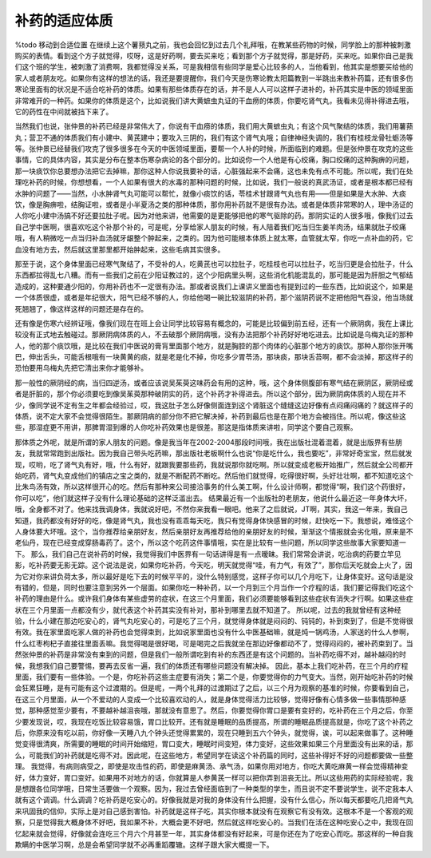 补药的适应体质
================

%todo 移动到合适位置
在继续上这个薯蓣丸之前，我也会回忆到过去几个礼拜哦，在教某些药物的时候，同学脸上的那种被刺激购买的表情。看到这个方子就觉得，哎呀，这是好药啊，要去买来吃；看到那个方子就觉得，那是好药，买来吃。如果你自己是我们这个班的学生，被刺激了消费啊，我都觉得没关系，可是我相信有些同学是爱心比较多的人，当他看到，他其实是想要买给他的家人或者朋友吃。如果你有这样的想法的话，我还是要提醒你，我们今天是伤寒论教太阳篇教到一半跳出来教补药篇，还有很多伤寒论里面有的状况是不适合吃补药的体质。如果有那些体质存在的话，并不是人人可以这样子进补的，补药其实是中医的领域里面非常难开的一种药。如果你的体质是这个，比如说我们讲大黄蟅虫丸证的干血痨的体质，你要吃肾气丸，我看未见得补得进去哦，它的药性在中间就被挡下来了。

当然我们也说，张仲景的补药已经是非常伟大了，你说有干血痨的体质，我们用大黄蟅虫丸；有这个风气聚结的体质，我们用薯蓣丸；营卫不通的体质我们有小建中、黄芪建中；要攻入三阴的，我们有这个肾气丸哦；自律神经失调的，我们有桂枝龙骨牡蛎汤等等。张仲景已经替我们攻克了很多很多在今天的中医领域里面，要帮一个人补的时候，所面临到的难题。但是张仲景在攻克的这些事情，它的具体内容，其实是分布在整本伤寒杂病论的各个部分的。比如说你一个人他是有心绞痛，胸口绞痛的这种胸痹的问题，那一块痰饮你总要想办法把它去掉嘛，那你这种人你说我要补的话，心脏强起来不会痛，这也未免有点不可能。所以呢，我们在处理吃补药的时候，你想想看，一个人如果有很大的水毒的那种问题的时候，比如说，我们一般说的真武汤证，或者是根本都已经有水肿的问题了——当然，小水肿肾气丸可能可以帮忙，就像小痰饮的话，苓桂术甘跟肾气丸也有用——但是如果是大水肿、大痰饮，像是胸痹啦，结胸证啦，或者是小半夏汤之类的那种体质，那你用补药就不是很有办法。或者是体质非常寒的人，理中汤证的人你吃小建中汤搞不好还要拉肚子呢。因为对他来讲，他需要的是更能够把他的寒气驱除的药。那阴实证的人很多哦，像我们过去自己学中医啊，很喜欢吃这个补那个补的，可是呢，分享给家人朋友的时候，有人陪着我们吃当归生姜羊肉汤，结果就肚子绞痛哦，有人稍微吃一点当归补血汤就牙龈整个肿起来，之类的。因为他可能根本体质上就太寒，血管就太窄，你吃一点补血的药，它血没有地方去，然后就这里那里都开始肿起来，这些毛病其实很多。

那至于说，这个身体里面已经寒气聚结了，不受补的人，吃黄芪也可以拉肚子，吃桂枝也可以拉肚子，吃当归更是会拉肚子，什么东西都拉得乱七八糟。而有一些我们之前在少阳证教过的，这个少阳病里头啊，这些消化机能混乱的，那可能是因为肝胆之气郁结造成的，这种要通少阳的，你用补药也不一定很有办法。那或者说我们上课讲义里面也有提到过的一些东西，比如说这个，如果是一个体质很虚，或者是年纪很大，阳气已经不够的人，你给他喝一碗比较滋阴的补药，那个滋阴药说不定把他阳气吞没，他当场就死翘翘了，像这样这样的问题还是存在的。

还有像是伤寒六经辨证哦，像我们现在在班上会让同学比较容易有概念的，可能是比较偏到前五经，还有一个厥阴病，我在上课比较没有正式地去触碰过。那厥阴病体质的人，不去破那个厥阴病哦，没有办法把那个补药好好地吃进去。比如说是乌梅丸证的那种人，他的那个痰饮哦，是比较在我们中医说的膏肓里面那个地方，就是胸腔的那个肉体的心脏那个地方的痰饮。那种人那你张开嘴巴，伸出舌头，可能舌根哦有一块黄黄的痰，就是老是化不掉，你吃多少胃苓汤，那块痰，那块舌苔啊，都不会淡掉，那这样子的恐怕要用乌梅丸先把它清出来你才能够补。

那一般性的厥阴经的病，当归四逆汤，或者应该说吴茱萸这味药会有用的这种，哦，这个身体侧腹部有寒气结在厥阴区，厥阴经或者是肝脏的，那个你必须要吃到像吴茱萸那种破阴实的药，这个补药才补得进去。所以这个部分，因为厥阴病体质的人现在并不少，像同学说不定有生之年都会经验过，哎，我这肚子怎么好像侧面连到这个肾脏这个缝缝这边好像有点闷痛闷痛的？就这样子的体质，说不定大家不会觉得很陌生。那厥阴病的部分你不把它解决掉，补药到最后也是在那个地方会被挡住。所以呢，像这些这些，那湿症更不用讲，那脾胃湿到爆的人你吃补药效果也是很差。那这是指体质来讲啦，同学这个要自己观察。

那体质之外呢，就是所谓的家人朋友的问题。像是我当年在2002-2004那段时间哦，我在出版社混着混着，就是出版界有些朋友，我就常常跑到出版社。因为我自己带头吃药嘛，那出版社老板啊什么也说“你是吃什么，我也要吃”，非常好奇宝宝，然后就发现，哎哟，吃了肾气丸有好，哦，什么有好，就跟我要那些药，我就说那你就吃啊。所以就变成老板开始推广，然后就全公司都开始吃药，肾气丸变成他们的镇店之宝之类的，就是不断配药不断吃。然后他们就觉得，吃得很好啊，头好壮壮啊，都不知道吃这个比朱鸟汤有效，所以这样很开心的吃。然后有那种来公司接洽事务的什么美工啊，什么设计师啊，都觉得“啊，我们这个药很好，你可以吃”，他们就这样子没有什么理论基础的这样泛滥出去。
结果最近有一个出版社的老朋友，他说什么最近这一年身体大坏，哦，全身都不对了。他来找我调身体，我就说好吧，不然你来我看一眼吧。他来了之后就说，JT啊，其实，我这一年来，我自己知道，我药都没有好好的吃，像是肾气丸，我也没有乖乖每天吃，我只有觉得身体快感冒的时候，赶快吃一下。我想说，难怪这个人身体要大坏哦。这个，当你推荐给亲朋好友，然后亲朋好友再推荐给他的亲朋好友的时候，渐渐这个情报就会劣化哦，原来是不老仙丹，现在已经变成穿肠毒药了。这个，所以这个吃药这件事情哦，实在是比较有一些问题，所以同学这些故事大家要知道一下。
那么，我们自己在说补药的时候，我觉得我们中医界有一句话讲得是有一点暧昧。我们常常会讲说，吃治病的药要立竿见影，吃补药要无影无踪。这个说法是说，如果你吃补药，今天吃，明天就觉得“哇，有力气，有效了”，那你后天吃就会上火了，因为它对你来讲负荷太多，所以最好是吃下去的时候平平的，没什么特别感觉，这样子你可以几个月吃下，让身体变好。这句话是没有错的，但是，同时也要注意到另外一个层面。如果你吃一种补药，以一个月到三个月当作一个疗程的话，我们要记得我们吃这个补药的理由是什么。或许我们身体有某些虚劳的症状，在这三个月里面，我们必须要能够看到这些症状有消失才行啊。如果这些症状在三个月里面一点都没有少，就代表这个补药其实没有补对，那补到哪里去就不知道了。
所以呢，过去的我就曾经有这种经验，什么小建在那边吃安心的，肾气丸吃安心的，可是吃了三个月，就觉得身体就是闷闷的、钝钝的，补到束到了，但是不觉得很有效。我在家里面吃家人做的补药也会觉得束到，比如说家里面也没有什么中医基础嘛，就是炖一锅鸡汤，人家送的什么人参啊，什么红枣枸杞子直接往里面丢嘛。我觉得喝是很好喝，可是喝完之后我就坐在那边好像都动不了，觉得闷闷的，被补药束到了。当然张仲景的补药是非常没有束到的问题，但是我们一般所谓吃到有补的东西还是有这个问题的。当补药吃得不对，越补越闷的时候，我想我们自己要警惕，要再去反省一遍，我们的体质还有哪些问题没有解决掉。
因此，基本上我们吃补药，在三个月的疗程里面，我们要有一些体验。一个是，你吃补药这些主症要有消失；第二个是，你要觉得你的力气变大。当然，刚开始吃补药的时候会狂累狂睡，是有可能有这个过渡期的。但是呢，一两个礼拜的过渡期过了之后，以三个月为观察的基准的时候，你要看到自己，在这三个月里面，从一个不爱动的人变成一个比较喜欢动的人，就是身体觉得活力比较够，觉得好像有心情多做一些事情那种感觉，那种感觉至少要有，不要越补越沮丧哦，那就没有意思了。然后，你要觉得你胃口是要有变好的，吃补药在三个月之后，你至少要发现说，哎，我现在吃饭比较容易饿，胃口比较开。还有就是睡眠的品质提高，所谓的睡眠品质提高就是，你吃了这个补药之后，你原来没有吃以前，你好像一天睡八九个钟头还觉得累累的，现在只睡到五六个钟头，就觉得，诶，可以起来做事了。这种睡觉变得很清爽，所需要的睡眠的时间开始缩短，胃口变大，睡眠时间变短，体力变好，这些效果如果三个月里面没有出来的话，那么，可能我们的补药就是吃得不对。因此呢，在这些地方，希望同学在读这个补药篇的同时，这些补得好不好的问题都要做一些整理。
我觉得，有病则病受之，即使是攻击性的药，即使是麻黄汤、承气汤，如果你用对地方，你吃大黄吃麻黄一样会觉得精神变好，体力变好，胃口变好。如果用不对地方的话，你就算是人参黄芪一样可以把你弄到沮丧无比。所以这些用药的实际经验呢，我是想跟各位同学哦，日常生活要做一个观察。因为，我过去曾经面临到了一种类型的学生，而且说不定不要说学生，说不定我本人就有这个调调。什么调调？吃补药是吃安心的。好像我就是对我的身体没有什么把握，没有什么信心，所以每天都要吃几把肾气丸来巩固我的信仰，实际上是对自己感到害怕。补药就是这样子吃，其实你根本就没有在观察它有没有效。这根本不是一个客观的观察，只是觉得我大概身体不好吧，我如果不补，大概会更不好吧，然后就这样吃安心的。当我们在活在这种吃安心之中，我现在回忆起来就会觉得，好像就会连吃三个月六个月甚至一年，其实身体都没有好起来，可是你还在为了吃安心而吃。那这样的一种自我欺瞒的中医学习啊，总是会希望同学就不必再重蹈覆辙。这样子跟大家大概提一下。
